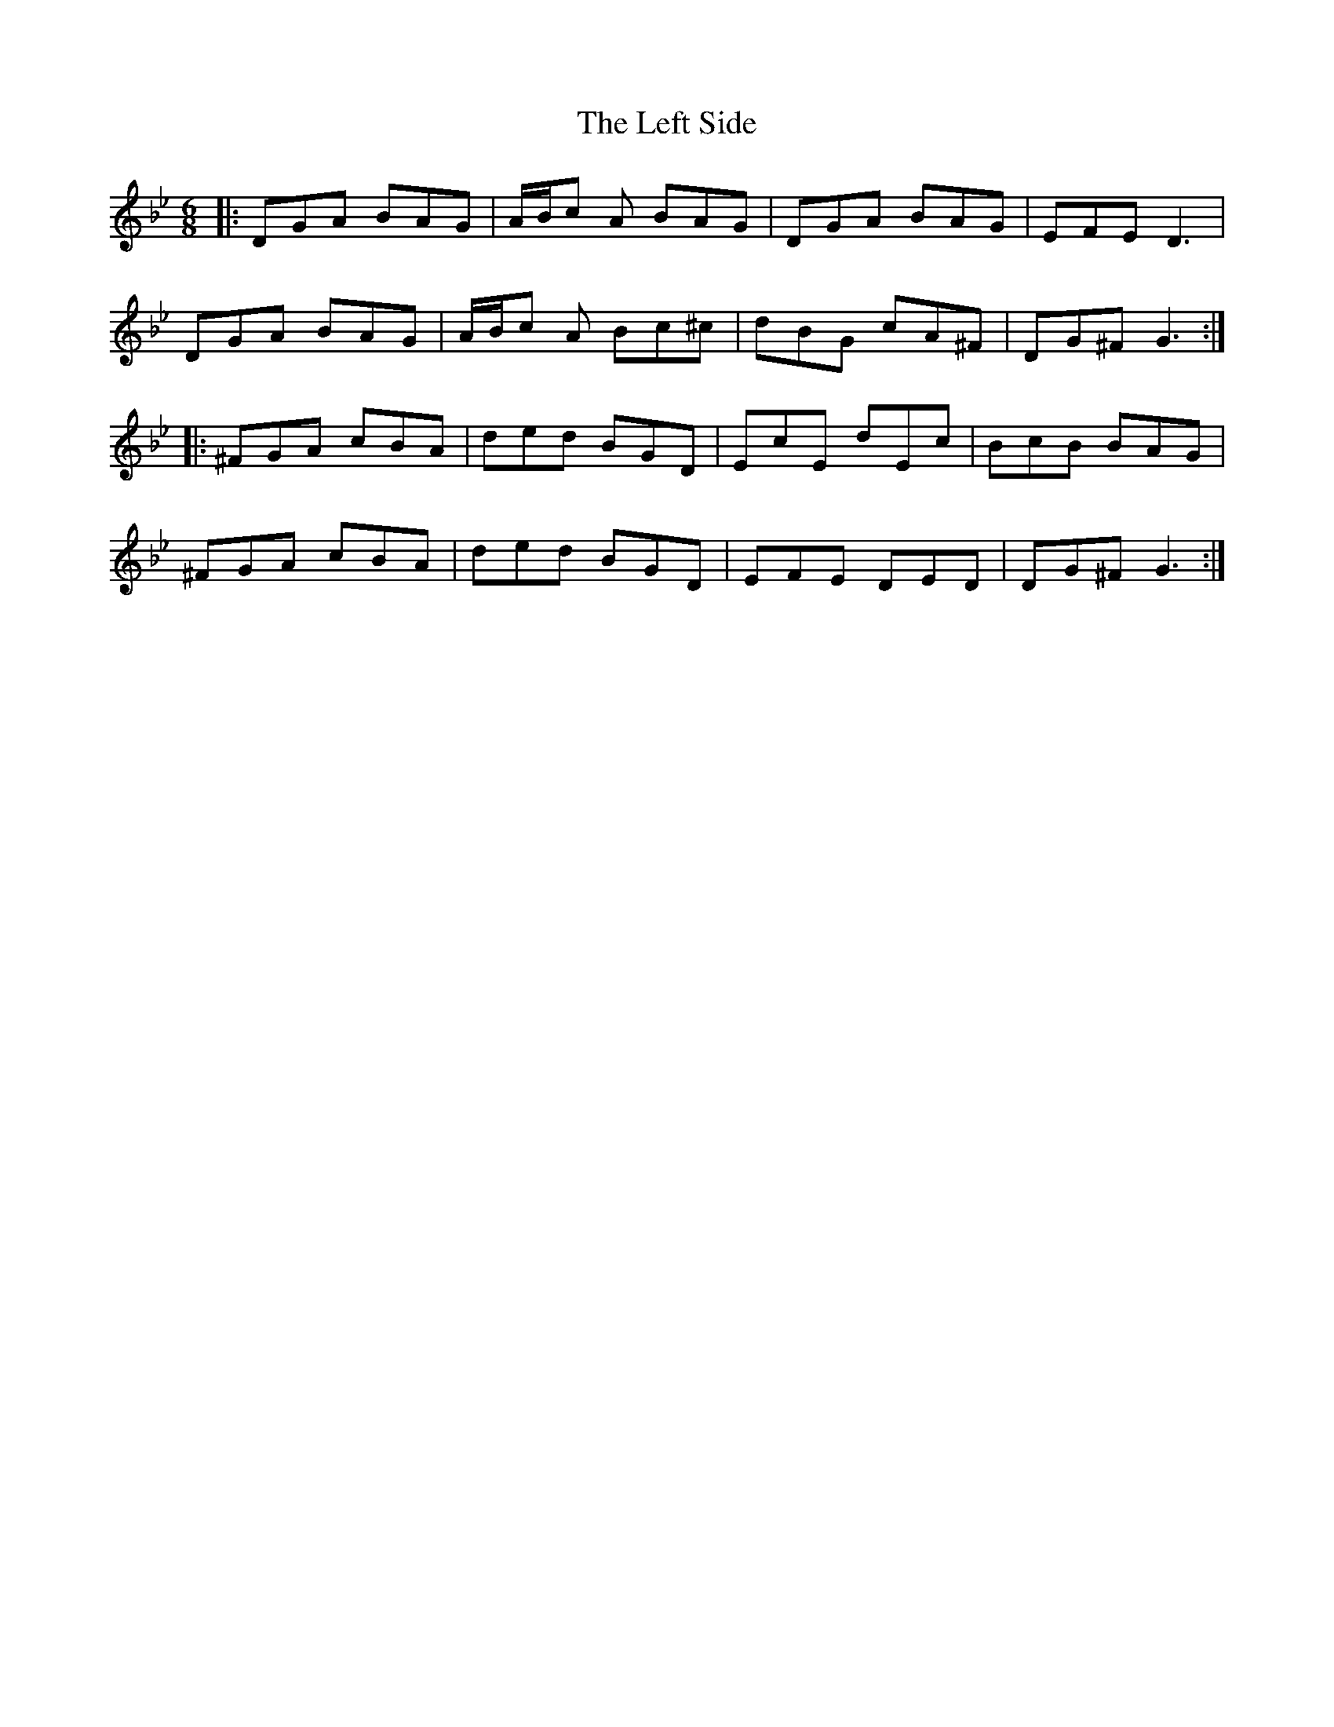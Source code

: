 X: 23309
T: Left Side, The
R: jig
M: 6/8
K: Gminor
|:DGA BAG|A/B/c A BAG|DGA BAG|EFE D3|
DGA BAG|A/B/c A Bc^c|dBG cA^F|DG^F G3:|
|:^FGA cBA|ded BGD|EcE dEc|BcB BAG|
^FGA cBA|ded BGD|EFE DED|DG^F G3:|

